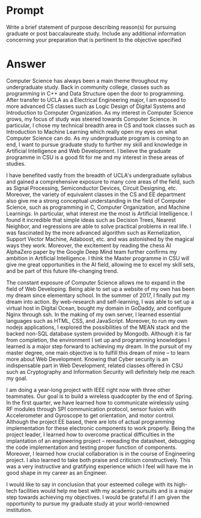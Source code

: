 * Prompt
  Write a brief statement of purpose describing reason(s) for pursuing graduate or post baccalaureate study. Include any additional information concerning your preparation that is pertinent to the objective specified
* Answer
  Computer Science has always been a main theme throughout my undergraduate study. Back in community college, classes such as programming in C++ and Data Structure open the door to programming. After transfer to UCLA as a Electrical Engineering major, I am exposed to more advanced CS classes such as Logic Design of Digital Systems and Introduction to Computer Organization. As my interest in Computer Science grows, my focus of study was steered towards Computer Science. In particular, I chose my technical breadth area in CS and took classes such as Introduction to Machine Learning which really open my eyes on what Computer Science can do. As my undergraduate program is coming to an end, I want to pursue graduate study to further my skill and knowledge in Artificial Intelligence and Web Development. I believe the graduate programme in CSU is a good fit for me and my interest in these areas of studies.  

  I have benefited vastly from the breadth of UCLA's undergraduate syllabus and gained a comprehensive exposure to many core areas of the field, such as Signal Processing, Semiconductor Devices, Circuit Designing, etc. Moreover, the variety of equivalent classes in the CS and EE department also give me a strong conceptual understanding in the field of Computer Science, such as programming in C, Computer Organization, and Machine Learnings. In particular, what interest me the most is Artificial Intelligence. I found it incredible that simple ideas such as Decision Trees, Nearest Neighbor, and regressions are able to solve practical problems in real life. I was fascinated by the more advanced algorithm such as Kernelization, Support Vector Machine, Adaboost, etc. and was astonished by the magical ways they work. Moreover, the excitement by reading the chess AI AlphaZero paper by the Google Deep Mind team further confirms my ambition in Artificial Intelligence. I think the Master programme in CSU will give me great opportunities in the AI field, allowing me to excel my skill sets, and be part of this future life-changing trend.

  The constant exposure of Computer Science allows me to expand in the field of Web Developing. Being able to set up a website of my own has been my dream since elementary school. In the summer of 2017, I finally put my dream into action. By web-research and self-learning, I was able to set up a virtual host in Digital Ocean, bought my domain in GoDaddy, and configure Nginx through ssh. In the making of my own server, I learned essential languages such as HTML, CSS, and JavaScript. Moreover, to run my own nodejs applications, I explored the possibilities of the MEAN stack and the backed non-SQL database system provided by Mongodb. Although it is far from completion, the environment I set up and programming knowledges I learned is a major step forward to achieving my dream. In the pursuit of my master degree, one main objective is to fulfill this dream of mine -- to learn more about Web Development. Knowing that Cyber security is an indispensable part in Web Development, related classes offered in CSU such as Cryptography and Information Security will definitely help me reach my goal.

  I am doing a year-long project with IEEE right now with three other teammates. Our goal is to build a wireless quadcopter by the end of Spring. In the first quarter, we have learned how to communicate wirelessly using RF modules through SPI communication protocol, sensor fusion with Accelerometer and Gyroscope to get orientation, and motor control. Although the project EE based, there are lots of actual programming implementation for these electronic components to work properly. Being the project leader, I learned how to overcome practical difficulties in the implantation of an engineering project -- rereading the datasheet, debugging the code implementation and testing proper function of components. Moreover, I learned how crucial collaboration is in the course of Engineering project. I also learned to take both praise and criticism constructively. This was a very instructive and gratifying experience which I feel will have me in good shape in my career as an Engineer.

  I would like to say in conclusion that your esteemed college with its high-tech facilities would help me best with my academic pursuits and is a major step towards achieving my objectives. I would be grateful if I am given the opportunity to pursue my graduate study at your world-renowned institution.
